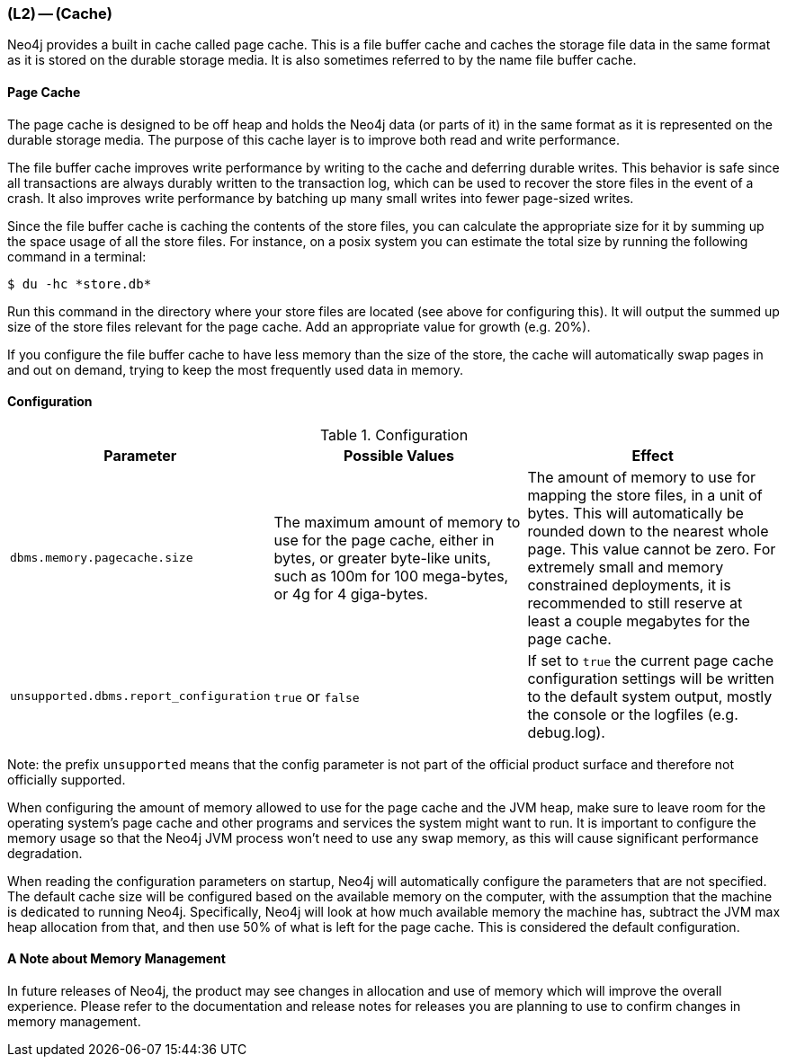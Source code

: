 === (L2) -- (Cache)

Neo4j provides a built in cache called page cache.
This is a file buffer cache and caches the storage file data in the same format as it is stored on the durable storage media.
It is also sometimes referred to by the name file buffer cache.

==== Page Cache

The page cache is designed to be off heap and holds the Neo4j data (or parts of it) in the same format as it is represented on the durable storage media.
The purpose of this cache layer is to improve both read and write performance.

The file buffer cache improves write performance by writing to the cache and deferring durable writes.
This behavior is safe since all transactions are always durably written to the transaction log, which can be used to recover the store files in the event of a crash.
It also improves write performance by batching up many small writes into fewer page-sized writes.

Since the file buffer cache is caching the contents of the store files, you can calculate the appropriate size for it by summing up the space usage of all the store files.
For instance, on a posix system you can estimate the total size by running the following command in a terminal:

----
$ du -hc *store.db*
----

Run this command in the directory where your store files are located (see above for configuring this).
It will output the summed up size of the store files relevant for the page cache.
Add an appropriate value for growth (e.g. 20%).

If you configure the file buffer cache to have less memory than the size of the store, the cache will automatically swap pages in and out on demand, trying to keep the most frequently used data in memory.

==== Configuration

.Configuration
[cols="<,<,<",frame="topbot",options="header,footer"]
|===
|Parameter |Possible Values |Effect

|`dbms.memory.pagecache.size`
|The maximum amount of memory to use for the page cache, either in bytes, or greater byte-like units, such as 100m for 100 mega-bytes, or 4g for 4 giga-bytes.
|The amount of memory to use for mapping the store files, in a unit of bytes.
This will automatically be rounded down to the nearest whole page.
This value cannot be zero.
For extremely small and memory constrained deployments, it is recommended to still reserve at least a couple megabytes for the page cache.

|`unsupported.dbms.report_configuration`
|`true` or `false`
|If set to `true` the current page cache configuration settings will be written to the default system output, mostly the console or the logfiles (e.g. debug.log).
|===

Note: the prefix `unsupported` means that the config parameter is not part of the official product surface and therefore not officially supported.

When configuring the amount of memory allowed to use for the page cache and the JVM heap, make sure to leave room for the operating system's page cache and other programs and services the system might want to run.
It is important to configure the memory usage so that the Neo4j JVM process won't need to use any swap memory, as this will cause significant performance degradation.

When reading the configuration parameters on startup, Neo4j will automatically configure the parameters that are not specified.
The default cache size will be configured based on the available memory on the computer, with the assumption that the machine is dedicated to running Neo4j.
Specifically, Neo4j will look at how much available memory the machine has, subtract the JVM max heap allocation from that, and then use 50% of what is left for the page cache.
This is considered the default configuration.

==== A Note about Memory Management

In future releases of Neo4j, the product may see changes in allocation and use of memory which will improve the overall experience.
Please refer to the documentation and release notes for releases you are planning to use to confirm changes in memory management.

